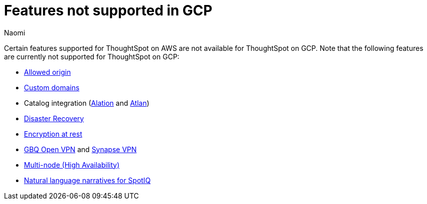 = Features not supported in GCP
:last_updated: 12/4/2023
:author: Naomi
:experimental:
:linkattrs:
:page-layout: default-cloud
:description: Certain features supported for ThoughtSpot on AWS are not available for ThoughtSpot on GCP.
:jira: SCAL-196860

Certain features supported for ThoughtSpot on AWS are not available for ThoughtSpot on GCP. Note that the following features are currently not supported for ThoughtSpot on GCP:

* xref:ts-cloud-requirements-support.adoc#restrict_cluster_access_only_to_certain_ip_addresses[Allowed origin]
* xref:custom-domains.adoc[Custom domains]
* Catalog integration (xref:catalog-integration.adoc[Alation] and xref:catalog-integration-atlan.adoc[Atlan])
* xref:business-continuity.adoc#disaster-recovery[Disaster Recovery]
* xref:security-thoughtspot-lifecycle.adoc#advanced-data-ear[Encryption at rest]
* xref:connections-gbq-open-vpn.adoc[GBQ Open VPN] and xref:connections-synapse-open-vpn.adoc[Synapse VPN]
* xref:business-continuity.adoc#high-availability[Multi-node (High Availability)]
* xref:spotiq-change.adoc#natural[Natural language narratives for SpotIQ]